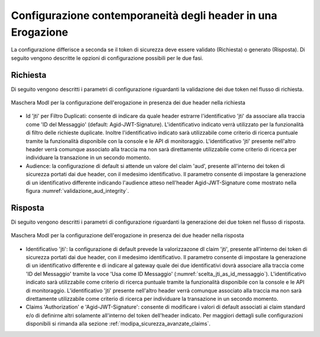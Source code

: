 .. _modipa_sicurezza_avanzate_header_contemporaneita_erogazione:

Configurazione contemporaneità degli header in una Erogazione
--------------------------------------------------------------------------------------------------

La configurazione differisce a seconda se il token di sicurezza deve essere validato (Richiesta) o generato (Risposta). Di seguito vengono descritte le opzioni di configurazione possibili per le due fasi.

Richiesta
^^^^^^^^^^^^^^

Di seguito vengono descritti i parametri di configurazione riguardanti la validazione dei due token nel flusso di richiesta.

.. figure:: ../../../../_figure_console/contemporaneita_erogazione_richiesta.png
    :scale: 70%
    :align: center
    :name: contemporaneita_erogazione_richiesta

    Maschera ModI per la configurazione dell'erogazione in presenza dei due header nella richiesta

- Id 'jti' per Filtro Duplicati: consente di indicare da quale header estrarre l'identificativo 'jti' da associare alla traccia come 'ID del Messaggio' (default: Agid-JWT-Signature). L'identificativo indicato verrà utilizzato per la funzionalità di filtro delle richieste duplicate. Inoltre l'identificativo indicato sarà utilizzabile come criterio di ricerca puntuale tramite la funzionalità disponibile con la console e le API di monitoraggio. L'identificativo 'jti' presente nell'altro header verrà comunque associato alla traccia ma non sarà direttamente utilizzabile come criterio di ricerca per individuare la transazione in un secondo momento.

- Audience: la configurazione di default si attende un valore del claim 'aud', presente all'interno dei token di sicurezza portati dai due header, con il medesimo identificativo. Il parametro consente di impostare la generazione di un identificativo differente indicando l'audience atteso nell'header Agid-JWT-Signature come mostrato nella figura :numref:`validazione_aud_integrity`.


Risposta
^^^^^^^^^^^^^^

Di seguito vengono descritti i parametri di configurazione riguardanti la generazione dei due token nel flusso di risposta.

.. figure:: ../../../../_figure_console/contemporaneita_erogazione_risposta.png
    :scale: 70%
    :align: center
    :name: contemporaneita_erogazione_risposta

    Maschera ModI per la configurazione dell'erogazione in presenza dei due header nella risposta

- Identificativo 'jti': la configurazione di default prevede la valorizzazone dl claim 'jti', presente all'interno dei token di sicurezza portati dai due header, con il medesimo identificativo. Il parametro consente di impostare la generazione di un identificativo differente e di indicare al gateway quale dei due identificativi dovrà associare alla traccia come 'ID del Messaggio' tramite la voce 'Usa come ID Messaggio' (:numref:`scelta_jti_as_id_messaggio`). L'identificativo indicato sarà utilizzabile come criterio di ricerca puntuale tramite la funzionalità disponibile con la console e le API di monitoraggio. L'identificativo 'jti' presente nell'altro header verrà comunque associato alla traccia ma non sarà direttamente utilizzabile come criterio di ricerca per individuare la transazione in un secondo momento.

- Claims 'Authorization' e 'Agid-JWT-Signature': consente di modificare i valori di default associati ai claim standard e/o di definirne altri solamente all'interno del token dell'header indicato. Per maggiori dettagli sulle configurazioni disponibili si rimanda alla sezione :ref:`modipa_sicurezza_avanzate_claims`.
